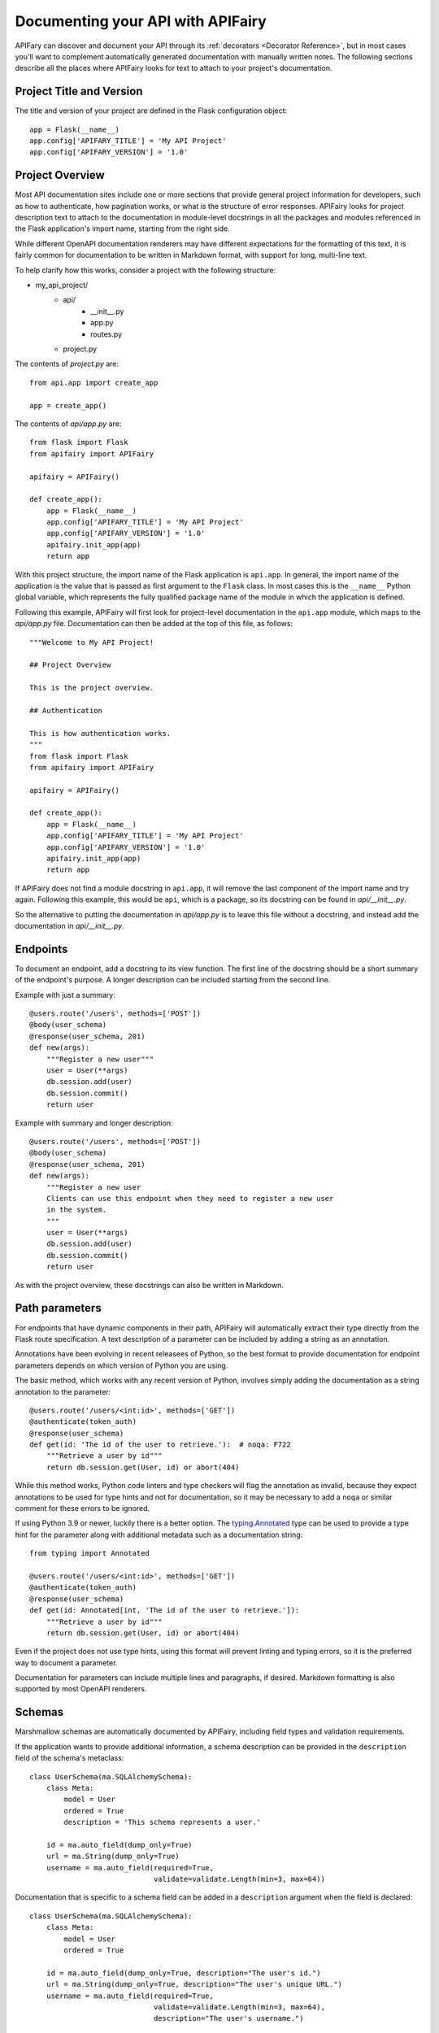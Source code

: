 Documenting your API with APIFairy
==================================

APIFary can discover and document your API through its
:ref:`decorators <Decorator Reference>`, but in most cases you'll want to
complement automatically generated documentation with manually written notes.
The following sections describe all the places where APIFairy looks for text to
attach to your project's documentation.

Project Title and Version
-------------------------

The title and version of your project are defined in the Flask configuration
object::

    app = Flask(__name__)
    app.config['APIFARY_TITLE'] = 'My API Project'
    app.config['APIFARY_VERSION'] = '1.0'

Project Overview
----------------

Most API documentation sites include one or more sections that provide general
project information for developers, such as how to authenticate, how
pagination works, or what is the structure of error responses. APIFairy looks
for project description text to attach to the documentation in module-level
docstrings in all the packages and modules referenced in the Flask
application's import name, starting from the right side.

While different OpenAPI documentation renderers may have different expectations
for the formatting of this text, it is fairly common for documentation to be
written in Markdown format, with support for long, multi-line text.

To help clarify how this works, consider a project with the following
structure:

- my_api_project/
   - api/
      - __init__.py
      - app.py
      - routes.py
   - project.py

The contents of *project.py* are::

    from api.app import create_app

    app = create_app()

The contents of *api/app.py* are::

    from flask import Flask
    from apifairy import APIFairy

    apifairy = APIFairy()

    def create_app():
        app = Flask(__name__)
        app.config['APIFARY_TITLE'] = 'My API Project'
        app.config['APIFARY_VERSION'] = '1.0'
        apifairy.init_app(app)
        return app

With this project structure, the import name of the Flask application is
``api.app``. In general, the import name of the application is the value that
is passed as first argument to the ``Flask`` class. In most cases this is the
``__name__`` Python global variable, which represents the fully qualified
package name of the module in which the application is defined.

Following this example, APIFairy will first look for project-level
documentation in the ``api.app`` module, which maps to the *api/app.py* file.
Documentation can then be added at the top of this file, as follows::

    """Welcome to My API Project!

    ## Project Overview

    This is the project overview.

    ## Authentication

    This is how authentication works.
    """
    from flask import Flask
    from apifairy import APIFairy

    apifairy = APIFairy()

    def create_app():
        app = Flask(__name__)
        app.config['APIFARY_TITLE'] = 'My API Project'
        app.config['APIFARY_VERSION'] = '1.0'
        apifairy.init_app(app)
        return app

If APIFairy does not find a module docstring in ``api.app``, it will remove the
last component of the import name and try again. Following this example, this
would be ``api``, which is a package, so its docstring can be found in
*api/__init__.py*.

So the alternative to putting the documentation in *api/app.py* is to leave
this file without a docstring, and instead add the documentation in
*api/__init__.py*.

Endpoints
---------

To document an endpoint, add a docstring to its view function. The first line
of the docstring should be a short summary of the endpoint's purpose. A longer
description can be included starting from the second line.

Example with just a summary::

    @users.route('/users', methods=['POST'])
    @body(user_schema)
    @response(user_schema, 201)
    def new(args):
        """Register a new user"""
        user = User(**args)
        db.session.add(user)
        db.session.commit()
        return user

Example with summary and longer description::

    @users.route('/users', methods=['POST'])
    @body(user_schema)
    @response(user_schema, 201)
    def new(args):
        """Register a new user
        Clients can use this endpoint when they need to register a new user
        in the system.
        """
        user = User(**args)
        db.session.add(user)
        db.session.commit()
        return user

As with the project overview, these docstrings can also be written in Markdown.

Path parameters
---------------

For endpoints that have dynamic components in their path, APIFairy will
automatically extract their type directly from the Flask route specification.
A text description of a parameter can be included by adding a string as an
annotation.

Annotations have been evolving in recent releasees of Python, so the best
format to provide documentation for endpoint parameters depends on which
version of Python you are using.

The basic method, which works with any recent version of Python, involves
simply adding the documentation as a string annotation to the parameter::

    @users.route('/users/<int:id>', methods=['GET'])
    @authenticate(token_auth)
    @response(user_schema)
    def get(id: 'The id of the user to retrieve.'):  # noqa: F722
        """Retrieve a user by id"""
        return db.session.get(User, id) or abort(404)

While this method works, Python code linters and type checkers will flag the
annotation as invalid, because they expect annotations to be used for type
hints and not for documentation, so it may be necessary to add a ``noqa`` or
similar comment for these errors to be ignored.

If using Python 3.9 or newer, luckily there is a better option. The
`typing.Annotated <https://docs.python.org/3/library/typing.html#typing.Annotated>`_
type can be used to provide a type hint for the parameter along with additional
metadata such as a documentation string::

    from typing import Annotated

    @users.route('/users/<int:id>', methods=['GET'])
    @authenticate(token_auth)
    @response(user_schema)
    def get(id: Annotated[int, 'The id of the user to retrieve.']):
        """Retrieve a user by id"""
        return db.session.get(User, id) or abort(404)

Even if the project does not use type hints, using this format will prevent
linting and typing errors, so it is the preferred way to document a parameter.

Documentation for parameters can include multiple lines and paragraphs, if
desired. Markdown formatting is also supported by most OpenAPI renderers.

Schemas
-------

Marshmallow schemas are automatically documented by APIFairy, including field
types and validation requirements. 

If the application wants to provide additional information, a schema
description can be provided in the ``description`` field of the schema's
metaclass::

    class UserSchema(ma.SQLAlchemySchema):
        class Meta:
            model = User
            ordered = True
            description = 'This schema represents a user.'

        id = ma.auto_field(dump_only=True)
        url = ma.String(dump_only=True)
        username = ma.auto_field(required=True,
                                 validate=validate.Length(min=3, max=64))

Documentation that is specific to a schema field can be added in a
``description`` argument when the field is declared::

    class UserSchema(ma.SQLAlchemySchema):
        class Meta:
            model = User
            ordered = True

        id = ma.auto_field(dump_only=True, description="The user's id.")
        url = ma.String(dump_only=True, description="The user's unique URL.")
        username = ma.auto_field(required=True,
                                 validate=validate.Length(min=3, max=64),
                                 description="The user's username.")

Responses
---------

A text description for an endpoint's response can be provided in a
``description`` argument to the ``@response`` decorator. Descriptions for the
error responses can be given to the ``@other_responses`` decorator by passing
a dictionary where the keys are the response status codes and the values are
the descriptions.

Example::

    @tokens.route('/tokens', methods=['PUT'])
    @body(token_schema)
    @response(token_schema, description='Newly issued access and refresh tokens')
    @other_responses({401: 'Invalid access or refresh token'})
    def refresh(args):
        """Refresh an access token"""
        ...

Authentication
--------------

APIFairy recognizes the Flask-HTTPAuth authentication object passed to the
``@authenticate`` decorator and creates the appropriate structure according to
the OpenAPI specification. To add textual documentation, define a subclass of
the Flask-HTTPAuth authentication object and add a docstring with the
documentation to it.

Example::

    from flask_httpauth import HTTPBasicAuth

    class DocumentedAuth(HTTPBasicAuth):
        """Basic authentication scheme."""
        pass

    basic_auth = DocumentedAuth()

    @tokens.route('/tokens', methods=['POST'])
    @authenticate(basic_auth)
    @response(token_schema)
    @other_responses({401: 'Invalid username or password'})
    def new():
        """Create new access and refresh tokens"""
        ...

Tags and Blueprints
-------------------

APIFairy automatically creates OpenAPI tags for all the blueprints defined in
the application, assigns each endpoint to the corresponding tag, and generates
the OpenAPI documentation with the endpoints grouped by their tag.

The order in which the groups appear can be controlled with the
``APIFAIRY_TAGS`` configuration variable, which is a list of the blueprint
names in the desired order. Any names that are not included in this list will
exclude the associated endpoints from the documentation.

A textual description for each blueprint can be provided as a module-level
docstring in the module in which the blueprint is defined.

Anything else
-------------

For any other documentation needs that are not covered by the options listed
above, the application can manually modify the OpenAPI structure. This can be
achieved in a function decorated with the ``@process_apispec`` decorator::

    @apifairy.process_apispec
    def my_apispec_processor(spec):
        # modify spec as needed here
        return spec
